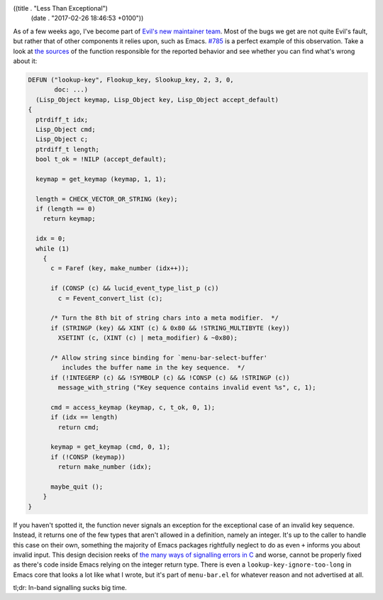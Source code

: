((title . "Less Than Exceptional")
 (date . "2017-02-26 18:46:53 +0100"))

As of a few weeks ago, I've become part of `Evil's new maintainer
team`_.  Most of the bugs we get are not quite Evil's fault, but
rather that of other components it relies upon, such as Emacs.  `#785`_
is a perfect example of this observation.  Take a look at `the
sources`_ of the function responsible for the reported behavior and
see whether you can find what's wrong about it:

.. code:: c

    DEFUN ("lookup-key", Flookup_key, Slookup_key, 2, 3, 0,
           doc: ...)
      (Lisp_Object keymap, Lisp_Object key, Lisp_Object accept_default)
    {
      ptrdiff_t idx;
      Lisp_Object cmd;
      Lisp_Object c;
      ptrdiff_t length;
      bool t_ok = !NILP (accept_default);

      keymap = get_keymap (keymap, 1, 1);

      length = CHECK_VECTOR_OR_STRING (key);
      if (length == 0)
        return keymap;

      idx = 0;
      while (1)
        {
          c = Faref (key, make_number (idx++));

          if (CONSP (c) && lucid_event_type_list_p (c))
            c = Fevent_convert_list (c);

          /* Turn the 8th bit of string chars into a meta modifier.  */
          if (STRINGP (key) && XINT (c) & 0x80 && !STRING_MULTIBYTE (key))
            XSETINT (c, (XINT (c) | meta_modifier) & ~0x80);

          /* Allow string since binding for `menu-bar-select-buffer'
             includes the buffer name in the key sequence.  */
          if (!INTEGERP (c) && !SYMBOLP (c) && !CONSP (c) && !STRINGP (c))
            message_with_string ("Key sequence contains invalid event %s", c, 1);

          cmd = access_keymap (keymap, c, t_ok, 0, 1);
          if (idx == length)
            return cmd;

          keymap = get_keymap (cmd, 0, 1);
          if (!CONSP (keymap))
            return make_number (idx);

          maybe_quit ();
        }
    }

If you haven't spotted it, the function never signals an exception for
the exceptional case of an invalid key sequence.  Instead, it returns
one of the few types that aren't allowed in a definition, namely an
integer.  It's up to the caller to handle this case on their own,
something the majority of Emacs packages rightfully neglect to do as
even ``+`` informs you about invalid input.  This design decision
reeks of `the many ways of signalling errors in C`_ and worse, cannot
be properly fixed as there's code inside Emacs relying on the integer
return type.  There is even a ``lookup-key-ignore-too-long`` in Emacs
core that looks a lot like what I wrote, but it's part of
``menu-bar.el`` for whatever reason and not advertised at all.

tl;dr: In-band signalling sucks big time.

.. _Evil's new maintainer team: https://github.com/orgs/emacs-evil/people
.. _#785: https://github.com/emacs-evil/evil/pull/785
.. _the sources: http://git.savannah.gnu.org/cgit/emacs.git/tree/src/keymap.c?id=6b6cc56e728a4d8b5ccac86ac393be7cd29207e2#n1198
.. _the many ways of signalling errors in C: http://www.tedunangst.com/flak/post/to-errno-or-to-error

